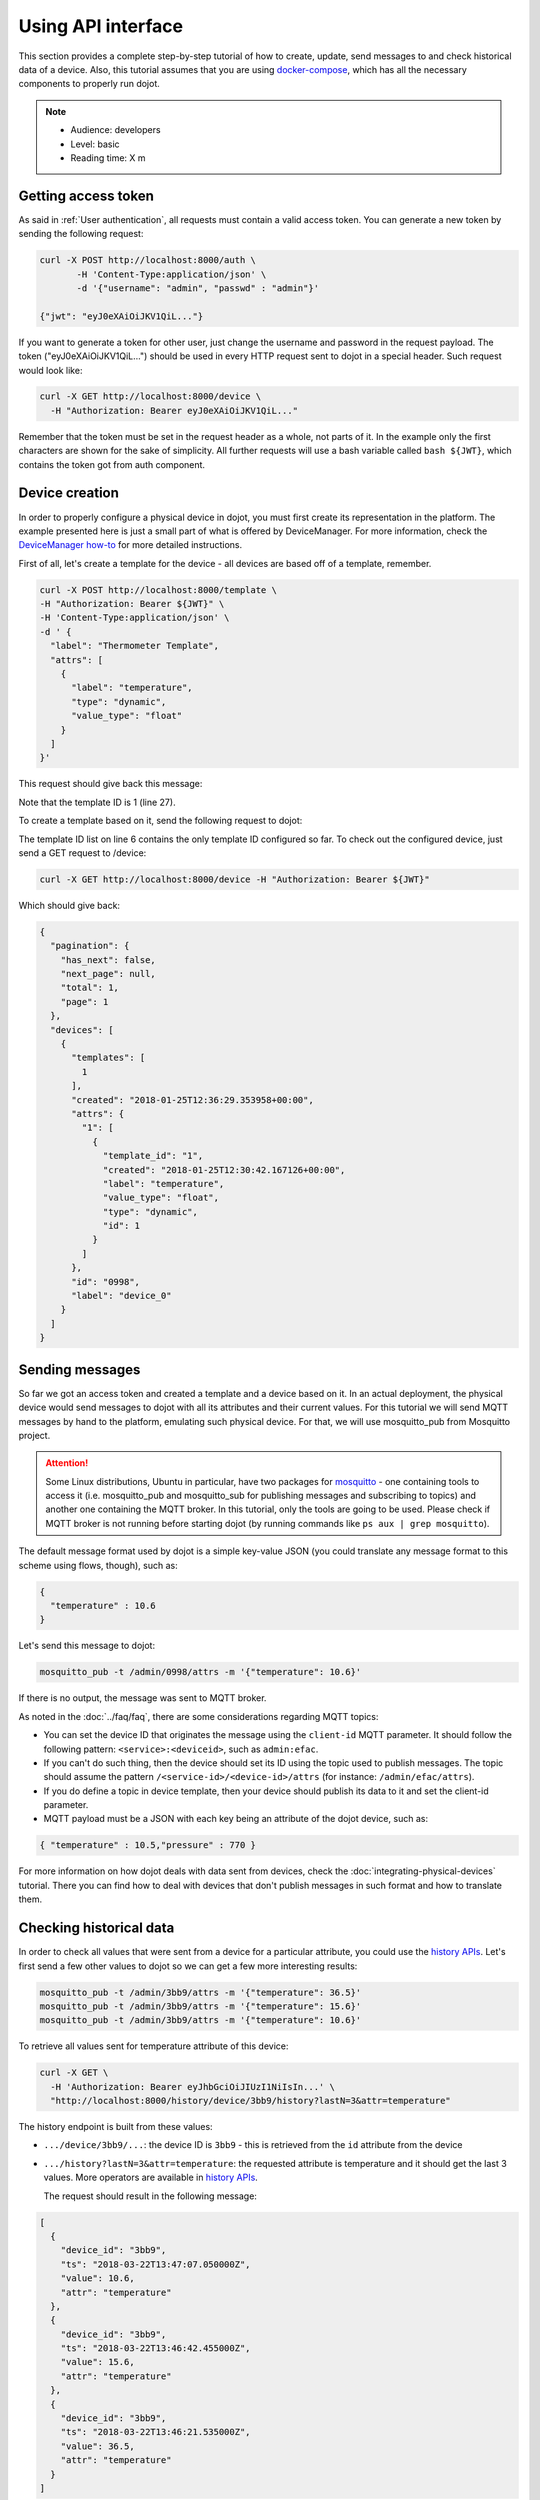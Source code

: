 .. _Using API interface:

Using API interface
===================

This section provides a complete step-by-step tutorial of how to create,
update, send messages to and check historical data of a device. Also, this
tutorial assumes that you are using `docker-compose`_, which has all the
necessary components to properly run dojot.

.. note::
   - Audience: developers
   - Level: basic
   - Reading time: X m


Getting access token
--------------------

As said in :ref:`User authentication`, all requests must contain a valid access
token. You can generate a new token by sending the following request:

.. code-block:: bash

  curl -X POST http://localhost:8000/auth \
         -H 'Content-Type:application/json' \
         -d '{"username": "admin", "passwd" : "admin"}'

  {"jwt": "eyJ0eXAiOiJKV1QiL..."}

If you want to generate a token for other user, just change the username and
password in the request payload. The token ("eyJ0eXAiOiJKV1QiL...") should be
used in every HTTP request sent to dojot in a special header. Such request
would look like:

.. code-block:: bash

   curl -X GET http://localhost:8000/device \
     -H "Authorization: Bearer eyJ0eXAiOiJKV1QiL..."

Remember that the token must be set in the request header as a whole, not parts
of it. In the example only the first characters are shown for the sake of
simplicity. All further requests will use a bash variable called ``bash
${JWT}``, which contains the token got from auth component.


Device creation
---------------

In order to properly configure a physical device in dojot, you must first
create its representation in the platform. The example presented here is just a
small part of what is offered by DeviceManager. For more information, check the
`DeviceManager how-to`_ for more detailed instructions.

First of all, let's create a template for the device - all devices are based
off of a template, remember.

.. code-block:: bash

    curl -X POST http://localhost:8000/template \
    -H "Authorization: Bearer ${JWT}" \
    -H 'Content-Type:application/json' \
    -d ' {
      "label": "Thermometer Template",
      "attrs": [
        {
          "label": "temperature",
          "type": "dynamic",
          "value_type": "float"
        }
      ]
    }'

This request should give back this message:


.. code-block:: json
   :linenos:

    {
      "result": "ok",
      "template": {
        "created": "2018-01-25T12:30:42.164695+00:00",
        "data_attrs": [
          {
            "template_id": "1",
            "created": "2018-01-25T12:30:42.167126+00:00",
            "label": "temperature",
            "value_type": "float",
            "type": "dynamic",
            "id": 1
          }
        ],
        "label": "Thermometer Template",
        "config_attrs": [],
        "attrs": [
          {
            "template_id": "1",
            "created": "2018-01-25T12:30:42.167126+00:00",
            "label": "temperature",
            "value_type": "float",
            "type": "dynamic",
            "id": 1
          }
        ],
        "id": 1
      }
    }

Note that the template ID is 1 (line 27).

To create a template based on it, send the following request to dojot:

.. code-block:: bash
    :linenos:

    curl -X POST http://localhost:8000/device \
    -H "Authorization: Bearer ${JWT}" \
    -H 'Content-Type:application/json' \
    -d ' {
      "templates": [
        "1"
      ],
      "label": "device"
    }'


The template ID list on line 6 contains the only template ID configured so far.
To check out the configured device, just send a GET request to /device:

.. code-block:: bash

    curl -X GET http://localhost:8000/device -H "Authorization: Bearer ${JWT}"


Which should give back:

.. code-block:: bash

    {
      "pagination": {
        "has_next": false,
        "next_page": null,
        "total": 1,
        "page": 1
      },
      "devices": [
        {
          "templates": [
            1
          ],
          "created": "2018-01-25T12:36:29.353958+00:00",
          "attrs": {
            "1": [
              {
                "template_id": "1",
                "created": "2018-01-25T12:30:42.167126+00:00",
                "label": "temperature",
                "value_type": "float",
                "type": "dynamic",
                "id": 1
              }
            ]
          },
          "id": "0998",
          "label": "device_0"
        }
      ]
    }


Sending messages
----------------

So far we got an access token and created a template and a device based on it.
In an actual deployment, the physical device would send messages to dojot with
all its attributes and their current values. For this tutorial we will send
MQTT messages by hand to the platform, emulating such physical device. For
that, we will use mosquitto_pub from Mosquitto project.

.. ATTENTION::
    Some Linux distributions, Ubuntu in particular, have two packages for
    `mosquitto`_ - one containing tools to access it (i.e. mosquitto_pub and
    mosquitto_sub for publishing messages and subscribing to topics) and
    another one containing the MQTT broker. In this tutorial, only the tools
    are going to be used. Please check if MQTT broker is not running before
    starting dojot (by running commands like ``ps aux | grep mosquitto``).


The default message format used by dojot is a simple key-value JSON (you could
translate any message format to this scheme using flows, though), such as:

.. code-block:: json

    {
      "temperature" : 10.6
    }

Let's send this message to dojot:

.. code-block:: bash

  mosquitto_pub -t /admin/0998/attrs -m '{"temperature": 10.6}'


If there is no output, the message was sent to MQTT broker.

As noted in the :doc:`../faq/faq`, there are some considerations regarding MQTT
topics:

- You can set the device ID that originates the message using the ``client-id``
  MQTT parameter. It should follow the following pattern:
  ``<service>:<deviceid>``, such as ``admin:efac``.

- If you can't do such thing, then the device should set its ID using the topic
  used to publish messages. The topic should assume the pattern
  ``/<service-id>/<device-id>/attrs`` (for instance: ``/admin/efac/attrs``).

- If you do define a topic in device template, then your device should publish
  its data to it and set the client-id parameter.

- MQTT payload must be a JSON with each key being an attribute of the dojot
  device, such as:

.. code-block:: javascript

  { "temperature" : 10.5,"pressure" : 770 }

For more information on how dojot deals with data sent from devices, check the
:doc:`integrating-physical-devices` tutorial. There you can find how to deal
with devices that don't publish messages in such format and how to translate
them.

Checking historical data
------------------------

In order to check all values that were sent from a device for a particular
attribute, you could use the `history APIs`_. Let's first send a few other
values to dojot so we can get a few more interesting results:


.. code-block:: bash

  mosquitto_pub -t /admin/3bb9/attrs -m '{"temperature": 36.5}'
  mosquitto_pub -t /admin/3bb9/attrs -m '{"temperature": 15.6}'
  mosquitto_pub -t /admin/3bb9/attrs -m '{"temperature": 10.6}'


To retrieve all values sent for temperature attribute of this device:

.. code-block:: bash

  curl -X GET \
    -H 'Authorization: Bearer eyJhbGciOiJIUzI1NiIsIn...' \
    "http://localhost:8000/history/device/3bb9/history?lastN=3&attr=temperature"

The history endpoint is built from these values:

- ``.../device/3bb9/...``: the device ID is ``3bb9`` - this is retrieved from
  the ``id`` attribute from the device
- ``.../history?lastN=3&attr=temperature``: the requested attribute is
  temperature and it should get the last 3 values. More operators are available
  in `history APIs`_.

  The request should result in the following message:

.. code-block:: json

    [
      {
        "device_id": "3bb9",
        "ts": "2018-03-22T13:47:07.050000Z",
        "value": 10.6,
        "attr": "temperature"
      },
      {
        "device_id": "3bb9",
        "ts": "2018-03-22T13:46:42.455000Z",
        "value": 15.6,
        "attr": "temperature"
      },
      {
        "device_id": "3bb9",
        "ts": "2018-03-22T13:46:21.535000Z",
        "value": 36.5,
        "attr": "temperature"
      }
    ]


This message contains all previously sent values.


.. _YouTube channel: https://www.youtube.com/channel/UCK1iQ-d-K-O2mOLahPOoe6w
.. _JSON Web Token: https://tools.ietf.org/html/rfc7519
.. _jwt.io: https://jwt.io/
.. _auth: https://github.com/dojot/auth
.. _auth documentation: http://dojotdocs.readthedocs.io/projects/auth/
.. _docker-compose: https://github.com/dojot/docker-compose
.. _DeviceManager: https://github.com/dojot/device-manager
.. _DeviceManager documentation: http://dojotdocs.readthedocs.io/projects/DeviceManager/
.. _DeviceManager how-to: http://dojotdocs.readthedocs.io/projects/DeviceManager/en/latest/using-device-manager.html#using-devicemanager
.. _mashup: https://github.com/dojot/mashup
.. _mosquitto: https://projects.eclipse.org/projects/technology.mosquitto
.. _history APIs: https://dojot.github.io/history-ws/apiary_latest.html
.. _flowbroker: https://github.com/dojot/flowbroker
.. _iotagent-mosca: https://github.com/dojot/iotagent-mosca
.. _iotagent-nodejs: https://github.com/dojot/iotagent-nodejs
